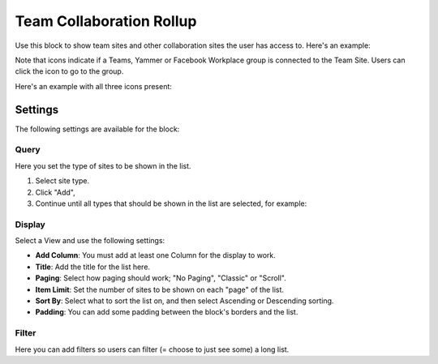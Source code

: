 Team Collaboration Rollup
============================

Use this block to show team sites and other collaboration sites the user has access to. Here's an example:

.. image:: sitedirectory-g2.png

Note that icons indicate if a Teams, Yammer or Facebook Workplace group is connected to the Team Site. Users can click the icon to go to the group.

Here's an example with all three icons present:

.. image:: sitedirectory-icons.png

Settings
************************
The following settings are available for the block:

.. image:: team-collaboration-block-settings.png

Query
--------
Here you set the type of sites to be shown in the list. 

1. Select site type.
2. Click "Add",
3. Continue until all types that should be shown in the list are selected, for example:

.. image:: team-collaboration-block-settings-query.png

Display
----------
Select a View and use the following settings:

.. image:: team-collaboration-block-settings-display.png

+ **Add Column**: You must add at least one Column for the display to work.
+ **Title**: Add the title for the list here.
+ **Paging**: Select how paging should work; "No Paging", "Classic" or "Scroll".
+ **Item Limit**: Set the number of sites to be shown on each "page" of the list.
+ **Sort By**: Select what to sort the list on, and then select Ascending or Descending sorting.
+ **Padding**: You can add some padding between the block's borders and the list.

Filter
------------------
Here you can add filters so users can filter (= choose to just see some) a long list.

